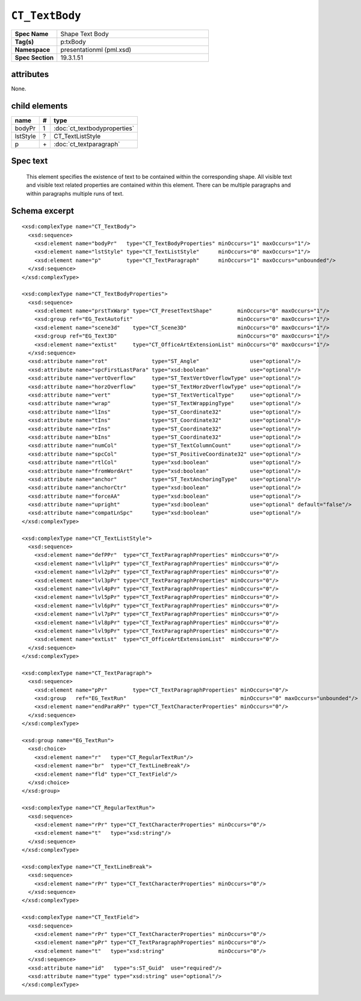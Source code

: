
``CT_TextBody``
===============

.. highlight:: xml

.. csv-table::
   :header-rows: 0
   :stub-columns: 1
   :widths: 15, 50

   Spec Name    , Shape Text Body
   Tag(s)       , p:txBody
   Namespace    , presentationml (pml.xsd)
   Spec Section , 19.3.1.51


attributes
----------

None.


child elements
--------------

=========  ====  ================================
name        #    type
=========  ====  ================================
bodyPr      1    :doc:`ct_textbodyproperties`
lstStyle    ?    CT_TextListStyle
p           \+   :doc:`ct_textparagraph`
=========  ====  ================================


Spec text
---------

   This element specifies the existence of text to be contained within the
   corresponding shape. All visible text and visible text related properties
   are contained within this element. There can be multiple paragraphs and
   within paragraphs multiple runs of text.


Schema excerpt
--------------

::

  <xsd:complexType name="CT_TextBody">
    <xsd:sequence>
      <xsd:element name="bodyPr"   type="CT_TextBodyProperties" minOccurs="1" maxOccurs="1"/>
      <xsd:element name="lstStyle" type="CT_TextListStyle"      minOccurs="0" maxOccurs="1"/>
      <xsd:element name="p"        type="CT_TextParagraph"      minOccurs="1" maxOccurs="unbounded"/>
    </xsd:sequence>
  </xsd:complexType>

  <xsd:complexType name="CT_TextBodyProperties">
    <xsd:sequence>
      <xsd:element name="prstTxWarp" type="CT_PresetTextShape"        minOccurs="0" maxOccurs="1"/>
      <xsd:group ref="EG_TextAutofit"                                 minOccurs="0" maxOccurs="1"/>
      <xsd:element name="scene3d"    type="CT_Scene3D"                minOccurs="0" maxOccurs="1"/>
      <xsd:group ref="EG_Text3D"                                      minOccurs="0" maxOccurs="1"/>
      <xsd:element name="extLst"     type="CT_OfficeArtExtensionList" minOccurs="0" maxOccurs="1"/>
    </xsd:sequence>
    <xsd:attribute name="rot"              type="ST_Angle"                use="optional"/>
    <xsd:attribute name="spcFirstLastPara" type="xsd:boolean"             use="optional"/>
    <xsd:attribute name="vertOverflow"     type="ST_TextVertOverflowType" use="optional"/>
    <xsd:attribute name="horzOverflow"     type="ST_TextHorzOverflowType" use="optional"/>
    <xsd:attribute name="vert"             type="ST_TextVerticalType"     use="optional"/>
    <xsd:attribute name="wrap"             type="ST_TextWrappingType"     use="optional"/>
    <xsd:attribute name="lIns"             type="ST_Coordinate32"         use="optional"/>
    <xsd:attribute name="tIns"             type="ST_Coordinate32"         use="optional"/>
    <xsd:attribute name="rIns"             type="ST_Coordinate32"         use="optional"/>
    <xsd:attribute name="bIns"             type="ST_Coordinate32"         use="optional"/>
    <xsd:attribute name="numCol"           type="ST_TextColumnCount"      use="optional"/>
    <xsd:attribute name="spcCol"           type="ST_PositiveCoordinate32" use="optional"/>
    <xsd:attribute name="rtlCol"           type="xsd:boolean"             use="optional"/>
    <xsd:attribute name="fromWordArt"      type="xsd:boolean"             use="optional"/>
    <xsd:attribute name="anchor"           type="ST_TextAnchoringType"    use="optional"/>
    <xsd:attribute name="anchorCtr"        type="xsd:boolean"             use="optional"/>
    <xsd:attribute name="forceAA"          type="xsd:boolean"             use="optional"/>
    <xsd:attribute name="upright"          type="xsd:boolean"             use="optional" default="false"/>
    <xsd:attribute name="compatLnSpc"      type="xsd:boolean"             use="optional"/>
  </xsd:complexType>

  <xsd:complexType name="CT_TextListStyle">
    <xsd:sequence>
      <xsd:element name="defPPr"  type="CT_TextParagraphProperties" minOccurs="0"/>
      <xsd:element name="lvl1pPr" type="CT_TextParagraphProperties" minOccurs="0"/>
      <xsd:element name="lvl2pPr" type="CT_TextParagraphProperties" minOccurs="0"/>
      <xsd:element name="lvl3pPr" type="CT_TextParagraphProperties" minOccurs="0"/>
      <xsd:element name="lvl4pPr" type="CT_TextParagraphProperties" minOccurs="0"/>
      <xsd:element name="lvl5pPr" type="CT_TextParagraphProperties" minOccurs="0"/>
      <xsd:element name="lvl6pPr" type="CT_TextParagraphProperties" minOccurs="0"/>
      <xsd:element name="lvl7pPr" type="CT_TextParagraphProperties" minOccurs="0"/>
      <xsd:element name="lvl8pPr" type="CT_TextParagraphProperties" minOccurs="0"/>
      <xsd:element name="lvl9pPr" type="CT_TextParagraphProperties" minOccurs="0"/>
      <xsd:element name="extLst"  type="CT_OfficeArtExtensionList"  minOccurs="0"/>
    </xsd:sequence>
  </xsd:complexType>

  <xsd:complexType name="CT_TextParagraph">
    <xsd:sequence>
      <xsd:element name="pPr"        type="CT_TextParagraphProperties" minOccurs="0"/>
      <xsd:group   ref="EG_TextRun"                                    minOccurs="0" maxOccurs="unbounded"/>
      <xsd:element name="endParaRPr" type="CT_TextCharacterProperties" minOccurs="0"/>
    </xsd:sequence>
  </xsd:complexType>

  <xsd:group name="EG_TextRun">
    <xsd:choice>
      <xsd:element name="r"   type="CT_RegularTextRun"/>
      <xsd:element name="br"  type="CT_TextLineBreak"/>
      <xsd:element name="fld" type="CT_TextField"/>
    </xsd:choice>
  </xsd:group>

  <xsd:complexType name="CT_RegularTextRun">
    <xsd:sequence>
      <xsd:element name="rPr" type="CT_TextCharacterProperties" minOccurs="0"/>
      <xsd:element name="t"   type="xsd:string"/>
    </xsd:sequence>
  </xsd:complexType>

  <xsd:complexType name="CT_TextLineBreak">
    <xsd:sequence>
      <xsd:element name="rPr" type="CT_TextCharacterProperties" minOccurs="0"/>
    </xsd:sequence>
  </xsd:complexType>

  <xsd:complexType name="CT_TextField">
    <xsd:sequence>
      <xsd:element name="rPr" type="CT_TextCharacterProperties" minOccurs="0"/>
      <xsd:element name="pPr" type="CT_TextParagraphProperties" minOccurs="0"/>
      <xsd:element name="t"   type="xsd:string"                 minOccurs="0"/>
    </xsd:sequence>
    <xsd:attribute name="id"   type="s:ST_Guid"  use="required"/>
    <xsd:attribute name="type" type="xsd:string" use="optional"/>
  </xsd:complexType>
